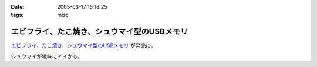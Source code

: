 :date: 2005-03-17 16:18:25
:tags: misc

========================================================
エビフライ、たこ焼き、シュウマイ型のUSBメモリ
========================================================

`エビフライ、たこ焼き、シュウマイ型のUSBメモリ`_ が発売に。

シュウマイが地味にイイかも。

.. _`エビフライ、たこ焼き、シュウマイ型のUSBメモリ`: http://pc.watch.impress.co.jp/docs/2005/0317/solid.htm



.. :extend type: text/plain
.. :extend:

